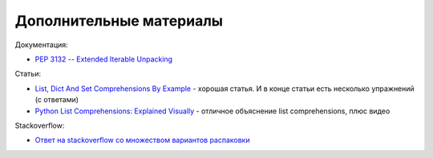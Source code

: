Дополнительные материалы
------------------------

Документация:

-  `PEP 3132 -- Extended Iterable
   Unpacking <https://www.python.org/dev/peps/pep-3132/>`__

Статьи:

-  `List, Dict And Set Comprehensions By
   Example <https://www.smallsurething.com/list-dict-and-set-comprehensions-by-example/>`__
   - хорошая статья. И в конце статьи есть несколько упражнений (с
   ответами)
-  `Python List Comprehensions: Explained
   Visually <http://treyhunner.com/2015/12/python-list-comprehensions-now-in-color/>`__
   - отличное объяснение list comprehensions, плюс видео

Stackoverflow:

-  `Ответ на stackoverflow со множеством вариантов
   распаковки <https://stackoverflow.com/questions/6967632/unpacking-extended-unpacking-and-nested-extended-unpacking>`__

